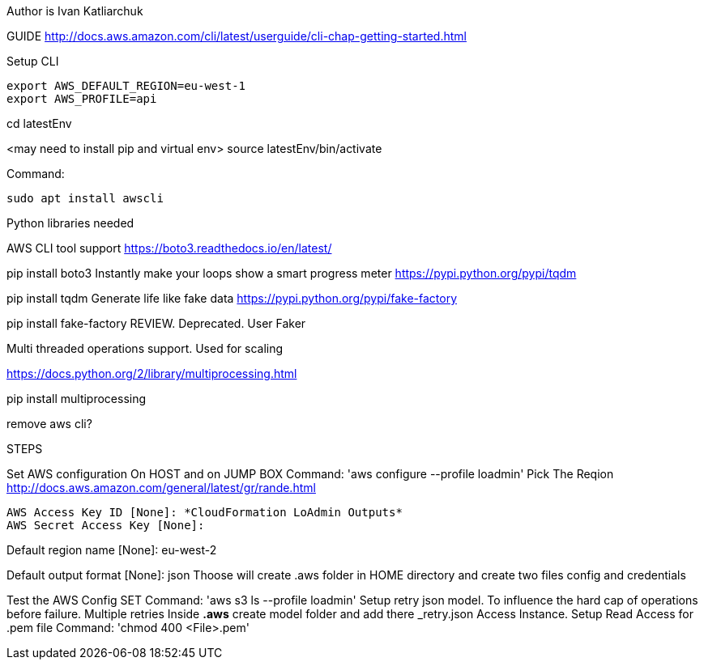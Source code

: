 Author is Ivan Katliarchuk

GUIDE
http://docs.aws.amazon.com/cli/latest/userguide/cli-chap-getting-started.html

Setup CLI
```
export AWS_DEFAULT_REGION=eu-west-1
export AWS_PROFILE=api
```

cd latestEnv

<may need to install pip and virtual env> source latestEnv/bin/activate

Command:

```bash
sudo apt install awscli
```

Python libraries needed

AWS CLI tool support
https://boto3.readthedocs.io/en/latest/

pip install boto3
Instantly make your loops show a smart progress meter
https://pypi.python.org/pypi/tqdm

pip install tqdm
Generate life like fake data
https://pypi.python.org/pypi/fake-factory

pip install fake-factory
REVIEW. Deprecated. User Faker

Multi threaded operations support. Used for scaling

https://docs.python.org/2/library/multiprocessing.html

pip install multiprocessing

remove aws cli?

STEPS

Set AWS configuration On HOST and on JUMP BOX
 Command: 'aws configure --profile loadmin'
Pick The Reqion
http://docs.aws.amazon.com/general/latest/gr/rande.html

```
AWS Access Key ID [None]: *CloudFormation LoAdmin Outputs*
AWS Secret Access Key [None]:
```

Default region name [None]: eu-west-2

Default output format [None]: json
Thoose will create .aws folder in HOME directory and create two files config and credentials

Test the AWS Config SET
Command: 'aws s3 ls --profile loadmin'
Setup retry json model. To influence the hard cap of operations before failure. Multiple retries
Inside *.aws* create model folder and add there _retry.json
Access Instance. Setup Read Access for .pem file
Command: 'chmod 400 <File>.pem'
